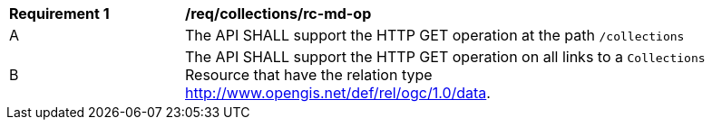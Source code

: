 [[req_collections_rc-md-op]]
[width="90%",cols="2,6a"]
|===
^|*Requirement {counter:req-id}* |*/req/collections/rc-md-op* 
^|A |The API SHALL support the HTTP GET operation at the path `/collections`
^|B |The API SHALL support the HTTP GET operation on all links to a `Collections` Resource that have the relation type http://www.opengis.net/def/rel/ogc/1.0/data[http://www.opengis.net/def/rel/ogc/1.0/data].
|===
